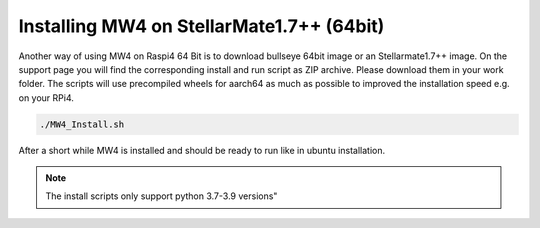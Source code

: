 Installing MW4 on StellarMate1.7++ (64bit)
==========================================
Another way of using MW4 on Raspi4 64 Bit is to download bullseye 64bit image or
an Stellarmate1.7++ image. On the support page you will find the corresponding
install and run script as ZIP archive. Please download them in your work folder.
The scripts will use precompiled wheels for aarch64 as much as possible to improved
the installation speed e.g. on your RPi4.

.. code-block:: python

    ./MW4_Install.sh

After a short while MW4 is installed and should be ready to run like in ubuntu
installation.

.. note:: The install scripts only support python 3.7-3.9 versions"

